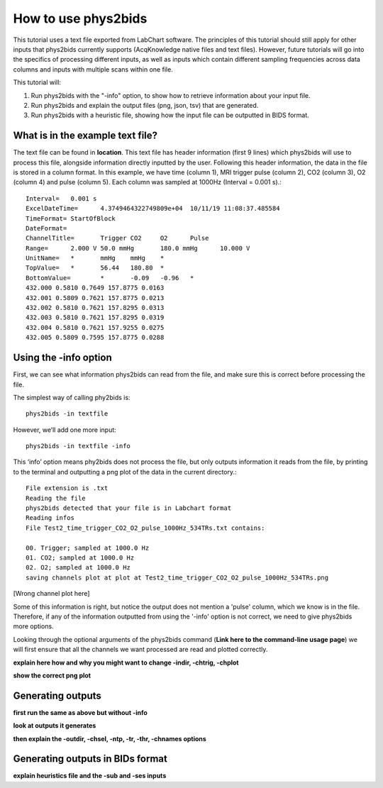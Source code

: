 .. _howto:

====================
How to use phys2bids
====================

This tutorial uses a text file exported from LabChart software. The principles of this tutorial should still apply for other inputs that phys2bids currently supports (AcqKnowledge native files and text files). However, future tutorials will go into the specifics of processing different inputs, as well as inputs which contain different sampling frequencies across data columns and inputs with multiple scans within one file.

This tutorial will:

1. Run phys2bids with the "-info" option, to show how to retrieve information about your input file.
2. Run phys2bids and explain the output files (png, json, tsv) that are generated.
3. Run phys2bids with a heuristic file, showing how the input file can be outputted in BIDS format.

What is in the example text file?
#################################

The text file can be found in **location**. This text file has header information (first 9 lines) which phys2bids will use to process this file, alongside information directly inputted by the user. Following this header information, the data in the file is stored in a column format. In this example, we have time (column 1), MRI trigger pulse (column 2), CO2 (column 3), O2 (column 4) and pulse (column 5). Each column was sampled at 1000Hz (Interval = 0.001 s).::

    Interval=	0.001 s
    ExcelDateTime=	4.3749464322749809e+04	10/11/19 11:08:37.485584
    TimeFormat=	StartOfBlock
    DateFormat=
    ChannelTitle=	Trigger	CO2	O2	Pulse
    Range=	2.000 V	50.0 mmHg	180.0 mmHg	10.000 V
    UnitName=	*	mmHg	mmHg	*
    TopValue=	*	56.44	180.80	*
    BottomValue=	*	-0.09	-0.96	*
    432.000 0.5810 0.7649 157.8775 0.0163
    432.001 0.5809 0.7621 157.8775 0.0213
    432.002 0.5810 0.7621 157.8295 0.0313
    432.003 0.5810 0.7621 157.8295 0.0319
    432.004 0.5810 0.7621 157.9255 0.0275
    432.005 0.5809 0.7595 157.8775 0.0288

Using the -info option
######################

First, we can see what information phys2bids can read from the file, and make sure this is correct before processing the file.

The simplest way of calling phy2bids is: ::

    phys2bids -in textfile

However, we’ll add one more input: ::

    phys2bids -in textfile -info

This ‘info’ option means phy2bids does not process the file, but only outputs information it reads from the file, by printing to the terminal and outputting a png plot of the data in the current directory.::

    File extension is .txt
    Reading the file
    phys2bids detected that your file is in Labchart format
    Reading infos
    File Test2_time_trigger_CO2_O2_pulse_1000Hz_534TRs.txt contains:

    00. Trigger; sampled at 1000.0 Hz
    01. CO2; sampled at 1000.0 Hz
    02. O2; sampled at 1000.0 Hz
    saving channels plot at plot at Test2_time_trigger_CO2_O2_pulse_1000Hz_534TRs.png

[Wrong channel plot here]

Some of this information is right, but notice  the output does not mention a 'pulse' column, which we know is in the file. Therefore, if any of the information outputted from using the '-info' option is not correct, we need to give phys2bids more options.

Looking through the optional arguments of the phys2bids command (**Link here to the command-line usage page**) we will first ensure that all the channels we want processed are read and plotted correctly. 

**explain here how and why you might want to change -indir, -chtrig, -chplot**

**show the correct png plot**

Generating outputs
##################

**first run the same as above but without -info**

**look at outputs it generates**

**then explain the -outdir, -chsel, -ntp, -tr, -thr, -chnames options**

Generating outputs in BIDs format
#################################
 
**explain heuristics file and the -sub and -ses inputs**
